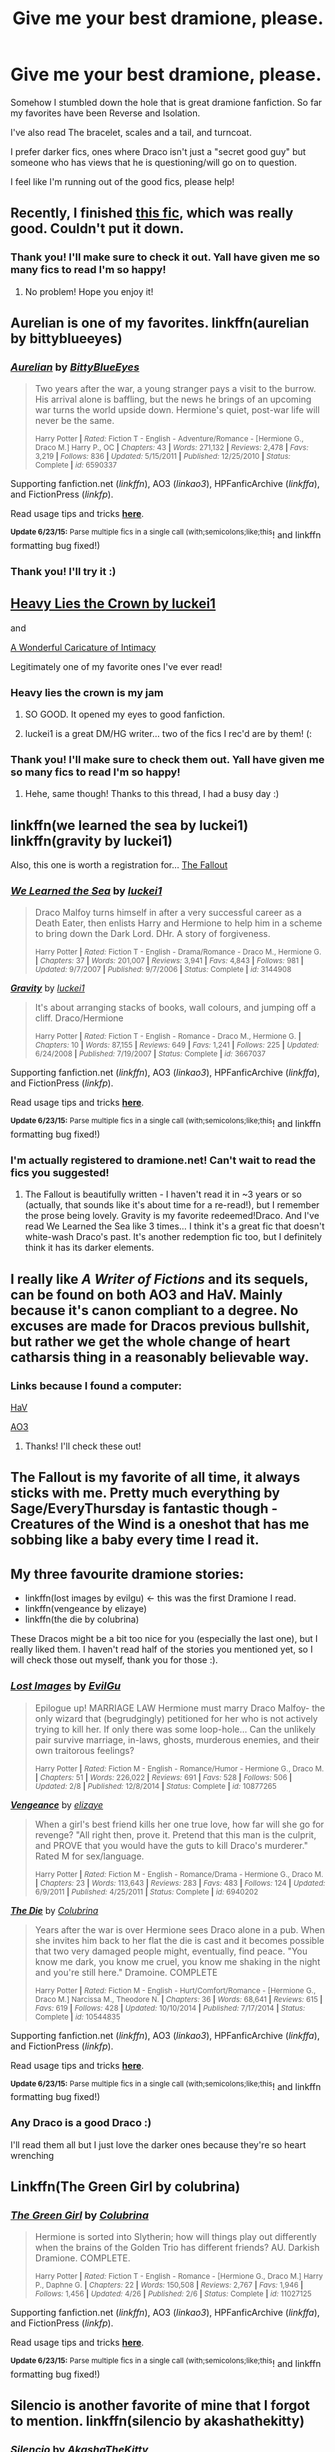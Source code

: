 #+TITLE: Give me your best dramione, please.

* Give me your best dramione, please.
:PROPERTIES:
:Author: Frozen__waffles
:Score: 6
:DateUnix: 1435208161.0
:DateShort: 2015-Jun-25
:FlairText: Request
:END:
Somehow I stumbled down the hole that is great dramione fanfiction. So far my favorites have been Reverse and Isolation.

I've also read The bracelet, scales and a tail, and turncoat.

I prefer darker fics, ones where Draco isn't just a "secret good guy" but someone who has views that he is questioning/will go on to question.

I feel like I'm running out of the good fics, please help!


** Recently, I finished [[https://www.fanfiction.net/s/11027125/1/The-Green-Girl][this fic]], which was really good. Couldn't put it down.
:PROPERTIES:
:Author: SaixVII
:Score: 7
:DateUnix: 1435213705.0
:DateShort: 2015-Jun-25
:END:

*** Thank you! I'll make sure to check it out. Yall have given me so many fics to read I'm so happy!
:PROPERTIES:
:Author: Frozen__waffles
:Score: 2
:DateUnix: 1435297192.0
:DateShort: 2015-Jun-26
:END:

**** No problem! Hope you enjoy it!
:PROPERTIES:
:Author: SaixVII
:Score: 3
:DateUnix: 1435297365.0
:DateShort: 2015-Jun-26
:END:


** Aurelian is one of my favorites. linkffn(aurelian by bittyblueeyes)
:PROPERTIES:
:Author: Dimplz
:Score: 7
:DateUnix: 1435288458.0
:DateShort: 2015-Jun-26
:END:

*** [[https://www.fanfiction.net/s/6590337/1/Aurelian][*/Aurelian/*]] by [[https://www.fanfiction.net/u/2038212/BittyBlueEyes][/BittyBlueEyes/]]

#+begin_quote
  Two years after the war, a young stranger pays a visit to the burrow. His arrival alone is baffling, but the news he brings of an upcoming war turns the world upside down. Hermione's quiet, post-war life will never be the same.

  ^{Harry Potter *|* /Rated:/ Fiction T - English - Adventure/Romance - [Hermione G., Draco M.] Harry P., OC *|* /Chapters:/ 43 *|* /Words:/ 271,132 *|* /Reviews:/ 2,478 *|* /Favs:/ 3,219 *|* /Follows:/ 836 *|* /Updated:/ 5/15/2011 *|* /Published:/ 12/25/2010 *|* /Status:/ Complete *|* /id:/ 6590337}
#+end_quote

Supporting fanfiction.net (/linkffn/), AO3 (/linkao3/), HPFanficArchive (/linkffa/), and FictionPress (/linkfp/).

Read usage tips and tricks [[https://github.com/tusing/reddit-ffn-bot/blob/master/README.md][*here*]].

^{*Update 6/23/15:* Parse multiple fics in a single call (with;semicolons;like;this}! and linkffn formatting bug fixed!)
:PROPERTIES:
:Author: FanfictionBot
:Score: 1
:DateUnix: 1435288477.0
:DateShort: 2015-Jun-26
:END:


*** Thank you! I'll try it :)
:PROPERTIES:
:Author: Frozen__waffles
:Score: 1
:DateUnix: 1435297330.0
:DateShort: 2015-Jun-26
:END:


** [[https://www.fanfiction.net/s/4797492/1/Heavy-Lies-the-Crown][Heavy Lies the Crown by luckei1]]

and

[[https://www.fanfiction.net/s/3878384/1/A-Wonderful-Caricature-of-Intimacy][A Wonderful Caricature of Intimacy]]

Legitimately one of my favorite ones I've ever read!
:PROPERTIES:
:Author: rosiedokidoki
:Score: 7
:DateUnix: 1435261357.0
:DateShort: 2015-Jun-26
:END:

*** Heavy lies the crown is my jam
:PROPERTIES:
:Author: speedheart
:Score: 5
:DateUnix: 1435286057.0
:DateShort: 2015-Jun-26
:END:

**** SO GOOD. It opened my eyes to good fanfiction.
:PROPERTIES:
:Author: rosiedokidoki
:Score: 3
:DateUnix: 1435287500.0
:DateShort: 2015-Jun-26
:END:


**** luckei1 is a great DM/HG writer... two of the fics I rec'd are by them! (:
:PROPERTIES:
:Author: lurkielurker
:Score: 2
:DateUnix: 1435340546.0
:DateShort: 2015-Jun-26
:END:


*** Thank you! I'll make sure to check them out. Yall have given me so many fics to read I'm so happy!
:PROPERTIES:
:Author: Frozen__waffles
:Score: 3
:DateUnix: 1435297209.0
:DateShort: 2015-Jun-26
:END:

**** Hehe, same though! Thanks to this thread, I had a busy day :)
:PROPERTIES:
:Author: rosiedokidoki
:Score: 3
:DateUnix: 1435297742.0
:DateShort: 2015-Jun-26
:END:


** linkffn(we learned the sea by luckei1) linkffn(gravity by luckei1)

Also, this one is worth a registration for... [[http://dramione.org/viewstory.php?sid=1][The Fallout]]
:PROPERTIES:
:Author: lurkielurker
:Score: 5
:DateUnix: 1435272107.0
:DateShort: 2015-Jun-26
:END:

*** [[https://www.fanfiction.net/s/3144908/1/We-Learned-the-Sea][*/We Learned the Sea/*]] by [[https://www.fanfiction.net/u/1084919/luckei1][/luckei1/]]

#+begin_quote
  Draco Malfoy turns himself in after a very successful career as a Death Eater, then enlists Harry and Hermione to help him in a scheme to bring down the Dark Lord. DHr. A story of forgiveness.

  ^{Harry Potter *|* /Rated:/ Fiction T - English - Drama/Romance - Draco M., Hermione G. *|* /Chapters:/ 37 *|* /Words:/ 201,007 *|* /Reviews:/ 3,941 *|* /Favs:/ 4,843 *|* /Follows:/ 981 *|* /Updated:/ 9/7/2007 *|* /Published:/ 9/7/2006 *|* /Status:/ Complete *|* /id:/ 3144908}
#+end_quote

[[https://www.fanfiction.net/s/3667037/1/Gravity][*/Gravity/*]] by [[https://www.fanfiction.net/u/1084919/luckei1][/luckei1/]]

#+begin_quote
  It's about arranging stacks of books, wall colours, and jumping off a cliff. Draco/Hermione

  ^{Harry Potter *|* /Rated:/ Fiction T - English - Romance - Draco M., Hermione G. *|* /Chapters:/ 10 *|* /Words:/ 87,155 *|* /Reviews:/ 649 *|* /Favs:/ 1,241 *|* /Follows:/ 225 *|* /Updated:/ 6/24/2008 *|* /Published:/ 7/19/2007 *|* /Status:/ Complete *|* /id:/ 3667037}
#+end_quote

Supporting fanfiction.net (/linkffn/), AO3 (/linkao3/), HPFanficArchive (/linkffa/), and FictionPress (/linkfp/).

Read usage tips and tricks [[https://github.com/tusing/reddit-ffn-bot/blob/master/README.md][*here*]].

^{*Update 6/23/15:* Parse multiple fics in a single call (with;semicolons;like;this}! and linkffn formatting bug fixed!)
:PROPERTIES:
:Author: FanfictionBot
:Score: 3
:DateUnix: 1435272381.0
:DateShort: 2015-Jun-26
:END:


*** I'm actually registered to dramione.net! Can't wait to read the fics you suggested!
:PROPERTIES:
:Author: Frozen__waffles
:Score: 3
:DateUnix: 1435297254.0
:DateShort: 2015-Jun-26
:END:

**** The Fallout is beautifully written - I haven't read it in ~3 years or so (actually, that sounds like it's about time for a re-read!), but I remember the prose being lovely. Gravity is my favorite redeemed!Draco. And I've read We Learned the Sea like 3 times... I think it's a great fic that doesn't white-wash Draco's past. It's another redemption fic too, but I definitely think it has its darker elements.
:PROPERTIES:
:Author: lurkielurker
:Score: 1
:DateUnix: 1435340331.0
:DateShort: 2015-Jun-26
:END:


** I really like /A Writer of Fictions/ and its sequels, can be found on both AO3 and HaV. Mainly because it's canon compliant to a degree. No excuses are made for Dracos previous bullshit, but rather we get the whole change of heart catharsis thing in a reasonably believable way.
:PROPERTIES:
:Score: 3
:DateUnix: 1435249045.0
:DateShort: 2015-Jun-25
:END:

*** Links because I found a computer:

[[http://dramione.org/viewstory.php?sid=245][HaV]]

[[http://archiveofourown.org/works/281883][AO3]]
:PROPERTIES:
:Score: 2
:DateUnix: 1435262832.0
:DateShort: 2015-Jun-26
:END:

**** Thanks! I'll check these out!
:PROPERTIES:
:Author: Frozen__waffles
:Score: 1
:DateUnix: 1435297307.0
:DateShort: 2015-Jun-26
:END:


** The Fallout is my favorite of all time, it always sticks with me. Pretty much everything by Sage/EveryThursday is fantastic though - Creatures of the Wind is a oneshot that has me sobbing like a baby every time I read it.
:PROPERTIES:
:Author: littlespacebased
:Score: 3
:DateUnix: 1436687060.0
:DateShort: 2015-Jul-12
:END:


** My three favourite dramione stories:

- linkffn(lost images by evilgu) <- this was the first Dramione I read.
- linkffn(vengeance by elizaye)
- linkffn(the die by colubrina)

These Dracos might be a bit too nice for you (especially the last one), but I really liked them. I haven't read half of the stories you mentioned yet, so I will check those out myself, thank you for those :).
:PROPERTIES:
:Author: Riversz
:Score: 2
:DateUnix: 1435213781.0
:DateShort: 2015-Jun-25
:END:

*** [[https://www.fanfiction.net/s/10877265/1/Lost-Images][*/Lost Images/*]] by [[https://www.fanfiction.net/u/1942662/EvilGu][/EvilGu/]]

#+begin_quote
  Epilogue up! MARRIAGE LAW Hermione must marry Draco Malfoy- the only wizard that (begrudgingly) petitioned for her who is not actively trying to kill her. If only there was some loop-hole... Can the unlikely pair survive marriage, in-laws, ghosts, murderous enemies, and their own traitorous feelings?

  ^{Harry Potter *|* /Rated:/ Fiction M - English - Romance/Humor - Hermione G., Draco M. *|* /Chapters:/ 51 *|* /Words:/ 226,022 *|* /Reviews:/ 691 *|* /Favs:/ 528 *|* /Follows:/ 506 *|* /Updated:/ 2/8 *|* /Published:/ 12/8/2014 *|* /Status:/ Complete *|* /id:/ 10877265}
#+end_quote

[[https://www.fanfiction.net/s/6940202/1/Vengeance][*/Vengeance/*]] by [[https://www.fanfiction.net/u/2860361/elizaye][/elizaye/]]

#+begin_quote
  When a girl's best friend kills her one true love, how far will she go for revenge? "All right then, prove it. Pretend that this man is the culprit, and PROVE that you would have the guts to kill Draco's murderer." Rated M for sex/language.

  ^{Harry Potter *|* /Rated:/ Fiction M - English - Romance/Drama - Hermione G., Draco M. *|* /Chapters:/ 23 *|* /Words:/ 113,643 *|* /Reviews:/ 283 *|* /Favs:/ 483 *|* /Follows:/ 124 *|* /Updated:/ 6/9/2011 *|* /Published:/ 4/25/2011 *|* /Status:/ Complete *|* /id:/ 6940202}
#+end_quote

[[https://www.fanfiction.net/s/10544835/1/The-Die][*/The Die/*]] by [[https://www.fanfiction.net/u/4314892/Colubrina][/Colubrina/]]

#+begin_quote
  Years after the war is over Hermione sees Draco alone in a pub. When she invites him back to her flat the die is cast and it becomes possible that two very damaged people might, eventually, find peace. "You know me dark, you know me cruel, you know me shaking in the night and you're still here." Dramoine. COMPLETE

  ^{Harry Potter *|* /Rated:/ Fiction M - English - Hurt/Comfort/Romance - [Hermione G., Draco M.] Narcissa M., Theodore N. *|* /Chapters:/ 36 *|* /Words:/ 68,641 *|* /Reviews:/ 615 *|* /Favs:/ 619 *|* /Follows:/ 428 *|* /Updated:/ 10/10/2014 *|* /Published:/ 7/17/2014 *|* /Status:/ Complete *|* /id:/ 10544835}
#+end_quote

Supporting fanfiction.net (/linkffn/), AO3 (/linkao3/), HPFanficArchive (/linkffa/), and FictionPress (/linkfp/).

Read usage tips and tricks [[https://github.com/tusing/reddit-ffn-bot/blob/master/README.md][*here*]].

^{*Update 6/23/15:* Parse multiple fics in a single call (with;semicolons;like;this}! and linkffn formatting bug fixed!)
:PROPERTIES:
:Author: FanfictionBot
:Score: 2
:DateUnix: 1435213849.0
:DateShort: 2015-Jun-25
:END:


*** Any Draco is a good Draco :)

I'll read them all but I just love the darker ones because they're so heart wrenching
:PROPERTIES:
:Author: Frozen__waffles
:Score: 2
:DateUnix: 1435297286.0
:DateShort: 2015-Jun-26
:END:


** Linkffn(The Green Girl by colubrina)
:PROPERTIES:
:Score: 2
:DateUnix: 1435271295.0
:DateShort: 2015-Jun-26
:END:

*** [[https://www.fanfiction.net/s/11027125/1/The-Green-Girl][*/The Green Girl/*]] by [[https://www.fanfiction.net/u/4314892/Colubrina][/Colubrina/]]

#+begin_quote
  Hermione is sorted into Slytherin; how will things play out differently when the brains of the Golden Trio has different friends? AU. Darkish Dramione. COMPLETE.

  ^{Harry Potter *|* /Rated:/ Fiction T - English - Romance - [Hermione G., Draco M.] Harry P., Daphne G. *|* /Chapters:/ 22 *|* /Words:/ 150,508 *|* /Reviews:/ 2,767 *|* /Favs:/ 1,946 *|* /Follows:/ 1,456 *|* /Updated:/ 4/26 *|* /Published:/ 2/6 *|* /Status:/ Complete *|* /id:/ 11027125}
#+end_quote

Supporting fanfiction.net (/linkffn/), AO3 (/linkao3/), HPFanficArchive (/linkffa/), and FictionPress (/linkfp/).

Read usage tips and tricks [[https://github.com/tusing/reddit-ffn-bot/blob/master/README.md][*here*]].

^{*Update 6/23/15:* Parse multiple fics in a single call (with;semicolons;like;this}! and linkffn formatting bug fixed!)
:PROPERTIES:
:Author: FanfictionBot
:Score: 0
:DateUnix: 1435271566.0
:DateShort: 2015-Jun-26
:END:


** Silencio is another favorite of mine that I forgot to mention. linkffn(silencio by akashathekitty)
:PROPERTIES:
:Author: Dimplz
:Score: 2
:DateUnix: 1435328711.0
:DateShort: 2015-Jun-26
:END:

*** [[https://www.fanfiction.net/s/3732710/1/Silencio][*/Silencio/*]] by [[https://www.fanfiction.net/u/1353450/AkashaTheKitty][/AkashaTheKitty/]]

#+begin_quote
  In a whirlwind of pleasure and angst, can Draco and Hermoine end up happy and together? Or are they destined forever to keep their relationship physical and above all secret?

  ^{Harry Potter *|* /Rated:/ Fiction M - English - Romance/Angst - Hermione G., Draco M. *|* /Chapters:/ 15 *|* /Words:/ 92,484 *|* /Reviews:/ 1,587 *|* /Favs:/ 2,859 *|* /Follows:/ 666 *|* /Updated:/ 10/24/2007 *|* /Published:/ 8/19/2007 *|* /Status:/ Complete *|* /id:/ 3732710}
#+end_quote

Supporting fanfiction.net (/linkffn/), AO3 (/linkao3/), HPFanficArchive (/linkffa/), and FictionPress (/linkfp/).

Read usage tips and tricks [[https://github.com/tusing/reddit-ffn-bot/blob/master/README.md][*here*]].

^{*Update 6/23/15:* Parse multiple fics in a single call (with;semicolons;like;this}! and linkffn formatting bug fixed!)
:PROPERTIES:
:Author: FanfictionBot
:Score: 1
:DateUnix: 1435329043.0
:DateShort: 2015-Jun-26
:END:


** [deleted]
:PROPERTIES:
:Score: 1
:DateUnix: 1435271875.0
:DateShort: 2015-Jun-26
:END:


** I'm on mobile so I can't link, but you absolutely must read The Fallout on dramione.org and Parade of the Sun by everythursday. Those are probably two of my favorite fics, in addition to Silencio by AkashaTheKitty (also on H&V). I think I've reread Silencio four times in the past year haha
:PROPERTIES:
:Author: carinjaye
:Score: 1
:DateUnix: 1435360004.0
:DateShort: 2015-Jun-27
:END:


** I thought The Photograph was really well done. [[https://www.fanfiction.net/s/10883860/1/The-Photograph]]
:PROPERTIES:
:Author: Judy-Lee
:Score: 1
:DateUnix: 1435562653.0
:DateShort: 2015-Jun-29
:END:


** Somebody already linked The Die, so may I offer "Amends, or Truth and Reconciliation," by Vera Rozalsky? It's Draco/Neville/Hermione, but captures PTSD!Draco very well.
:PROPERTIES:
:Author: spsook
:Score: 1
:DateUnix: 1435645690.0
:DateShort: 2015-Jun-30
:END:
